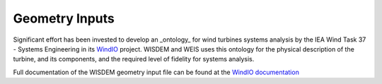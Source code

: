 ******************************
Geometry Inputs
******************************
Significant effort has been invested to develop an _ontology_ for wind turbines systems analysis by the IEA Wind Task 37 - Systems Engineering in its `WindIO <https://github.com/IEAWindTask37/windIO>`_ project.  WISDEM and WEIS uses this ontology for the physical description of the turbine, and its components, and the required level of fidelity for systems analysis.

Full documentation of the WISDEM geometry input file can be found at the `WindIO documentation <https://windio.readthedocs.io/en/latest/source/turbine.html>`_


.. .. jsonschema:: geometry_schema.json
..    :hide_key_if_empty: /**/default

